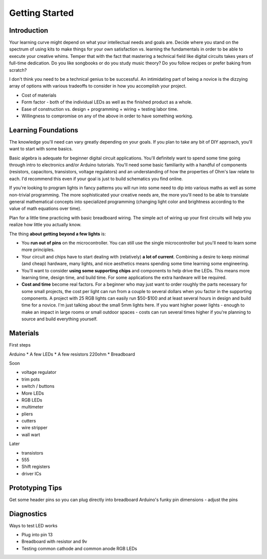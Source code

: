 Getting Started
===========================

Introduction
------------

Your learning curve might depend on what your intellectual needs and goals are. 
Decide where you stand on the spectrum of using kits to make things for your own satisfaction vs. learning the fundamentals in order to be able to execute your creative whims. 
Temper that with the fact that mastering a technical field like digital circuits takes years of full-time dedication. 
Do you like songbooks or do you study music theory? Do you follow recipes or prefer baking from scratch? 

I don't think you need to be a technical genius to be successful. An intimidating part of being a novice is the dizzying array of options with various tradeoffs 
to consider in how you accomplish your project.

* Cost of materials
* Form factor - both of the individual LEDs as well as the finished product as a whole.
* Ease of construction vs. design + programming + wiring + testing labor time.
* Willingness to compromise on any of the above in order to have something working. 


Learning Foundations
---------------------

The knowledge you'll need can vary greatly depending on your goals. If you plan to take any bit of DIY approach, you'll want to start with some basics.

Basic algebra is adequate for beginner digital circuit applications. You'll definitely want to spend some time going through intro to electronics and/or Arduino tutorials. 
You'll need some basic familiarity with a handful of components (resistors, capacitors, transistors, voltage regulators) and an understanding of 
how the properties of Ohm's law relate to each. I'd recommend this even if your goal is just to build schematics you find online. 

If you're looking to program lights in fancy patterns you will run into some need to dip into various maths as well as some non-trivial programming. 
The more sophisticated your creative needs are, the more you'll need to be able to translate general mathematical concepts into specialized programming 
(changing light color and brightness according to the value of math equations over time).

Plan for a little time practicing with basic breadboard wiring. The simple act of wiring up your first circuits will help you realize how little you actually know.  

The thing **about getting beyond a few lights** is:

* You **run out of pins** on the microcontroller. You can still use the single microcontroller but you'll need to learn some more principles. 
* Your circuit and chips have to start dealing with (relatively) **a lot of current**. Combining a desire to keep minimal (and cheap) hardware, many lights, and nice aesthetics means spending some time learning some engineering. 
* You'll want to consider **using some supporting chips** and components to help drive the LEDs. This means more learning time, design time, and build time. For some applications the extra hardware will be required.
* **Cost and time** become real factors. For a beginner who may just want to order roughly the parts necessary for some small projects, the cost per light can run from a couple to several dollars when you factor in the supporting components. A project with 25 RGB lights can easily run $50-$100 and at least several hours in design and build time for a novice. I'm just talking about the small 5mm lights here. If you want higher power lights - enough to make an impact in large rooms or small outdoor spaces - costs can run several times higher if you're planning to source and build everything yourself.


Materials
---------

First steps

Arduino
* A few LEDs
* A few resistors 220ohm
* Breadboard

Soon

* voltage regulator
* trim pots
* switch / buttons
* More LEDs
* RGB LEDs

* multimeter
* pliers
* cutters
* wire stripper
* wall wart

Later
 
* transistors
* 555 
* Shift registers
* driver ICs


Prototyping Tips
----------------

Get some header pins so you can plug directly into breadboard
Arduino's funky pin dimensions - adjust the pins 

Diagnostics
-----------

Ways to test LED works

* Plug into pin 13 
* Breadboard with resistor and 9v
* Testing common cathode and common anode RGB LEDs
